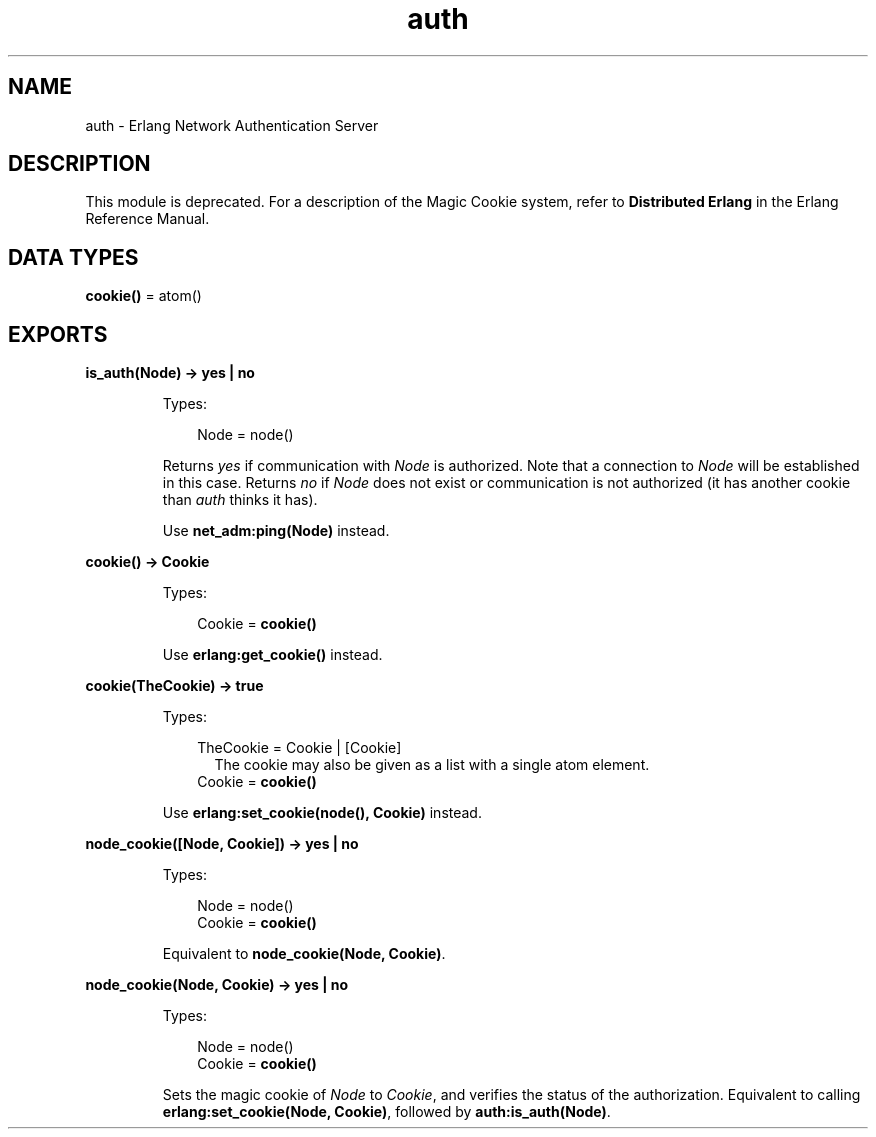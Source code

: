 .TH auth 3 "kernel 3.1" "Ericsson AB" "Erlang Module Definition"
.SH NAME
auth \- Erlang Network Authentication Server
.SH DESCRIPTION
.LP
This module is deprecated\&. For a description of the Magic Cookie system, refer to \fBDistributed Erlang\fR\& in the Erlang Reference Manual\&.
.SH DATA TYPES
.nf

\fBcookie()\fR\& = atom()
.br
.fi
.SH EXPORTS
.LP
.nf

.B
is_auth(Node) -> yes | no
.br
.fi
.br
.RS
.LP
Types:

.RS 3
Node = node()
.br
.RE
.RE
.RS
.LP
Returns \fIyes\fR\& if communication with \fINode\fR\& is authorized\&. Note that a connection to \fINode\fR\& will be established in this case\&. Returns \fIno\fR\& if \fINode\fR\& does not exist or communication is not authorized (it has another cookie than \fIauth\fR\& thinks it has)\&.
.LP
Use \fBnet_adm:ping(Node)\fR\& instead\&.
.RE
.LP
.nf

.B
cookie() -> Cookie
.br
.fi
.br
.RS
.LP
Types:

.RS 3
Cookie = \fBcookie()\fR\&
.br
.RE
.RE
.RS
.LP
Use \fBerlang:get_cookie()\fR\& instead\&.
.RE
.LP
.nf

.B
cookie(TheCookie) -> true
.br
.fi
.br
.RS
.LP
Types:

.RS 3
TheCookie = Cookie | [Cookie]
.br
.RS 2
 The cookie may also be given as a list with a single atom element\&. 
.RE
Cookie = \fBcookie()\fR\&
.br
.RE
.RE
.RS
.LP
Use \fBerlang:set_cookie(node(), Cookie)\fR\& instead\&.
.RE
.LP
.B
node_cookie([Node, Cookie]) -> yes | no
.br
.RS
.LP
Types:

.RS 3
Node = node()
.br
Cookie = \fBcookie()\fR\&
.br
.RE
.RE
.RS
.LP
Equivalent to \fBnode_cookie(Node, Cookie)\fR\&\&.
.RE
.LP
.nf

.B
node_cookie(Node, Cookie) -> yes | no
.br
.fi
.br
.RS
.LP
Types:

.RS 3
Node = node()
.br
Cookie = \fBcookie()\fR\&
.br
.RE
.RE
.RS
.LP
Sets the magic cookie of \fINode\fR\& to \fICookie\fR\&, and verifies the status of the authorization\&. Equivalent to calling \fBerlang:set_cookie(Node, Cookie)\fR\&, followed by \fBauth:is_auth(Node)\fR\&\&.
.RE